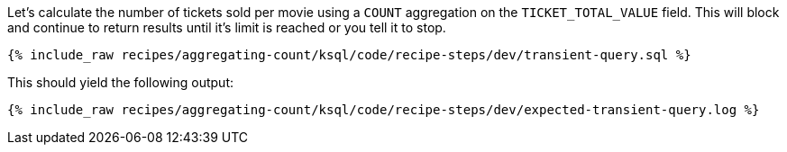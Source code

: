 Let's calculate the number of tickets sold per movie using a `COUNT` aggregation on the `TICKET_TOTAL_VALUE` field. This will block and continue to return results until it's limit is reached or you tell it to stop. 
+++++
<pre class="snippet"><code class="sql">{% include_raw recipes/aggregating-count/ksql/code/recipe-steps/dev/transient-query.sql %}</code></pre>
+++++

This should yield the following output:

+++++
<pre class="snippet"><code class="shell">{% include_raw recipes/aggregating-count/ksql/code/recipe-steps/dev/expected-transient-query.log %}</code></pre>
+++++

